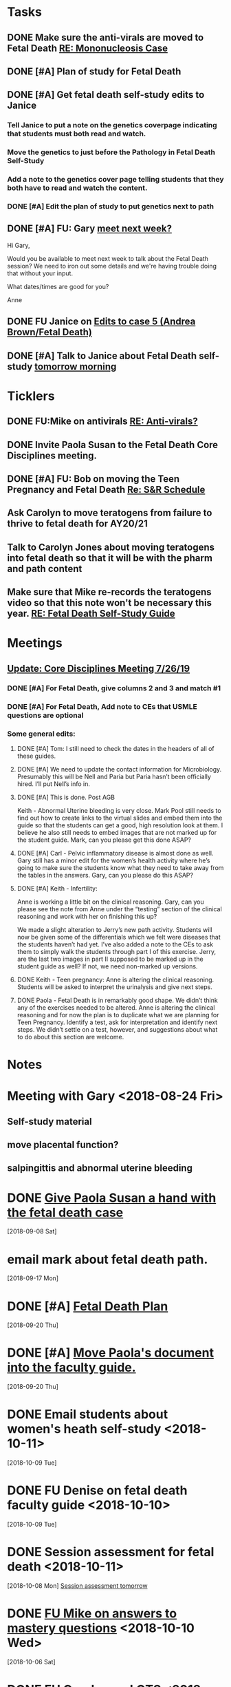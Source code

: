 * *Tasks*
** DONE Make sure the anti-virals are moved to Fetal Death [[message://%3c0d97a39fdada4fa39bb24b6764fa0c20@RUPW-EXCHMAIL02.rush.edu%3E][RE: Mononucleosis Case]]
:LOGBOOK:
- State "DONE"       from "TODO"       [2019-07-26 Fri 14:02]
:END:

** DONE [#A] Plan of study for Fetal Death
:LOGBOOK:
- State "DONE"       from "TODO"       [2019-07-31 Wed 11:27]
:END:


** DONE [#A] Get fetal death self-study edits to Janice
:PROPERTIES:
:SYNCID:   D3793760-6CDB-45C5-A329-77E2B2B7666D
:ID:       3CA3DA65-7327-4198-8DED-EDE156B7C24D
:END:
:LOGBOOK:
- State "DONE"       from "TODO"       [2019-08-09 Fri 09:45]
:END:
*** Tell Janice to put a note on the genetics coverpage indicating that students must both read and watch.
*** Move the genetics to just before the Pathology in Fetal Death Self-Study
*** Add a note to the genetics cover page telling students that they both have to read and watch the content.
*** DONE [#A] Edit the plan of study to put genetics next to path
** DONE [#A] FU:  Gary [[message://%3c1565379969113.22907@rush.edu%3E][meet next week?]]
:PROPERTIES:
:SYNCID:   EC9F46B4-2721-48CA-8212-2CFA73054560
:ID:       C52640C2-6A9C-4B91-8D4C-264A0ACE4731
:END:
:LOGBOOK:
- State "WAITING"    from "TODO"       [2019-08-12 Mon 13:24] \\
  [2019-08-12 Mon] Proposed 3:30 tomorrow.
- Note taken on [2019-08-12 Mon 11:24] \\
  Emailed [2019-08-12 Mon 11:20 AM]
:END:


Hi Gary,

Would you be available to meet next week to talk about the Fetal Death session?  ​We need to iron out some details and we're having trouble doing that without your input.

What dates/times are good for you?

Anne

** DONE FU Janice on [[message://%3c80C02FF9-6284-41E7-8778-8BB269BB4361@rush.edu%3E][Edits to case 5 (Andrea Brown/Fetal Death)]]
:PROPERTIES:
:SYNCID:   4B597D9E-CD20-47B8-A728-46AA6F304367
:ID:       0E2AC8E3-684E-4C29-964F-E6A6FD1BA18E
:END:
:LOGBOOK:
- State "WAITING"    from "TODO"       [2019-08-12 Mon 11:25]
:END:

** DONE [#A] Talk to Janice about Fetal Death self-study [[message://%3cc99478f3da75471bbed2dd3697945c25@RUPW-EXCHMAIL02.rush.edu%3E][tomorrow morning]]
:PROPERTIES:
:SYNCID:   721879A4-B8AB-4EBD-95F7-6640DBFCE4F7
:ID:       9FEDA53C-A0AA-47F3-9D12-B9CE2BC2DB43
:END:
:LOGBOOK:
- State "DONE"       from "TODO"       [2019-08-15 Thu 09:24]
:END:

* *Ticklers*
** DONE FU:Mike on antivirals [[message://%3c2dbc4dc573ae4a54980738d61e8a054a@RUPW-EXCHMAIL02.rush.edu%3E][RE: Anti-virals?]]
:PROPERTIES:
:SYNCID:   892288F3-489C-41E6-8C85-7237F1998DF4
:ID:       893D2E86-981B-42F2-B2BC-03345EAB314F
:END:
:LOGBOOK:
- Note taken on [2019-07-26 Fri 08:58] \\
  He moved this material in.
- State "DONE"       from              [2019-07-26 Fri 08:58]
:END:
** DONE Invite Paola Susan to the Fetal Death Core Disciplines meeting.
:LOGBOOK:
- State "DONE"       from              [2019-07-29 Mon 08:03]
:END:
** DONE [#A] FU: Bob on moving the Teen Pregnancy and Fetal Death [[message://%3c6780C509-A37A-45EA-B170-D790E988DF11@rush.edu%3E][Re: S&R Schedule]]
:PROPERTIES:
:SYNCID:   96E10B31-68E9-4F69-B967-2CBDCCD70167
:ID:       02AC500F-DFC2-486A-A2F9-309BDCB27F86
:END:
:LOGBOOK:
- State "DONE"       from "TODO"       [2019-08-30 Fri 08:19]
- Note taken on [2019-08-27 Tue 08:23] \\
  Talked to Bob this morning.  He will press them on the issue today.
:END:

** Ask Carolyn to move teratogens from failure to thrive to fetal death for AY20/21
SCHEDULED: <2020-02-15 Sat>
** Talk to Carolyn Jones about moving teratogens into fetal death so that it will be with the pharm and path content
SCHEDULED: <2020-02-14 Fri>
** Make sure that Mike re-records the teratogens video so that this note won't be necessary this year. [[message://%3cc60eb6b541354a7da0d49a1fa62703db@RUPW-EXCHMAIL02.rush.edu%3E][RE: Fetal Death Self-Study Guide]]
SCHEDULED: <2020-02-15 Sat>
:PROPERTIES:
:SYNCID:   48CA181E-1F59-4BCC-87E6-134B6ECB2490
:ID:       7F15767E-900F-4BA8-847C-39FFC7FE5587
:END:

* *Meetings*
** [[message://%3c053BFC3A-1E05-437A-B112-97DD2677409C@rush.edu%3E][Update: Core Disciplines Meeting 7/26/19]]
:PROPERTIES:
:SYNCID:   10C22D8D-DD36-4EA9-B0EF-7B1E62F0EB7D
:ID:       5B4AEFA6-15AE-4ADB-AC40-3EA8EB9E4401
:END:
:LOGBOOK:
- State "DONE"       from "WAITING"    [2019-08-09 Fri 09:39]
- State "DONE"       from "TODO"       [2019-08-07 Wed 11:32]
- State "DONE"       from "TODO"       [2019-08-07 Wed 11:25]
- State "WAITING"    from              [2019-08-06 Tue 07:28]
- State "WAITING"    from              [2019-08-06 Tue 07:28]
- State "WAITING"    from              [2019-08-06 Tue 07:27] \\
  Waiting on Gary, I think.
- State "WAITING"    from              [2019-08-06 Tue 07:27]
:END:

*** DONE [#A] For Fetal Death, give columns 2 and 3 and match #1

*** DONE [#A] For Fetal Death, Add note to CEs that USMLE questions are optional
***  Some general edits:

**** DONE [#A] Tom:  I still need to check the dates in the headers of all of these guides.

**** DONE [#A] We need to update the contact information for Microbiology.  Presumably this will be Nell and Paria but Paria hasn’t been officially hired.  I’ll put Nell’s info in.

**** DONE [#A] This is done.  Post AGB
Keith - Abnormal Uterine bleeding is very close.   Mark Pool still needs to find out how to create links to the virtual slides and embed them into the guide so that the students can get a good, high resolution look at them.  I believe he also still needs to embed images that are not marked up for the student guide.  Mark, can you please get this done ASAP?
**** DONE [#A] Carl - Pelvic inflammatory disease is almost done as well.  Gary still has a minor edit for the women’s health activity where he’s going to make sure the students know what they need to take away from the tables in the answers.  Gary, can you please do this ASAP?
**** DONE [#A] Keith - Infertility:  

Anne is working a little bit on the clinical reasoning.  Gary, can you please see the note from Anne under the “testing” section of the clinical reasoning and work with her on finishing this up?

We made a slight alteration to Jerry’s new path activity.  Students will now be given some of the differentials which we felt were diseases that the students haven’t had yet.  I’ve also added a note to the CEs to ask them to simply walk the students through part I of this exercise.  Jerry, are the last two images in part II supposed to be marked up in the student guide as well?  If not, we need non-marked up versions.

**** DONE Keith - Teen pregnancy:  Anne is altering the clinical reasoning.  Students will be asked to interpret the urinalysis and give next steps.

**** DONE Paola - Fetal Death is in remarkably good shape.  We didn’t think any of the exercises needed to be altered.  Anne is altering the clinical reasoning and for now the plan is to duplicate what we are planning for Teen Pregnancy.  Identify a test, ask for interpretation and identify next steps.  We didn’t settle on a test, however, and suggestions about what to do about this section are welcome.

* *Notes*
* Meeting with Gary <2018-08-24 Fri>
** Self-study material
** move placental function?
** salpingittis and abnormal uterine bleeding
* DONE [[message://%3c9AC9DA36-1198-40AB-A4BB-AAA99F42F2D8@rush.edu%3E][Give Paola Susan a hand with the fetal death case]]
  [2018-09-08 Sat]
* email mark about fetal death path.
  [2018-09-17 Mon]
* DONE [#A] [[message://%3ca0cd516146734a948658dcbcf2ed7f7c@RUPW-EXCHMAIL02.rush.edu%3E][Fetal Death Plan]]
  [2018-09-20 Thu]
* DONE [#A] [[message://%3chYO82DPK92sBsN-MSKD0sA.0@notifications.google.com%3E][Move Paola's document into the faculty guide.]]
  [2018-09-20 Thu]
* DONE Email students about women's heath self-study <2018-10-11>
  [2018-10-09 Tue]
* DONE FU Denise on fetal death faculty guide <2018-10-10>
  [2018-10-09 Tue]
* DONE Session assessment for fetal death <2018-10-11>
  [2018-10-08 Mon]
  [[file:~/Library/Mobile%20Documents/com~apple~CloudDocs/Emacs/Org/sexuality%20and%20reproduction.org::*Session%20assessment%20tomorrow][Session assessment tomorrow]]
* DONE [[message://%3c86C916FC-6660-4819-999E-D58AE9C3123B@rush.edu%3E][FU Mike on answers to mastery questions]] <2018-10-10 Wed>
  [2018-10-06 Sat]
* DONE FU Carolyn on LQTS <2018-10-18 Mon>
  [2018-10-12 Fri]
* DONE [[message://%3c1539297670789.99368@rush.edu%3E][FU Gary and Carolyn on this]] <2018-10-15 Mon>
  [2018-10-12 Fri]

